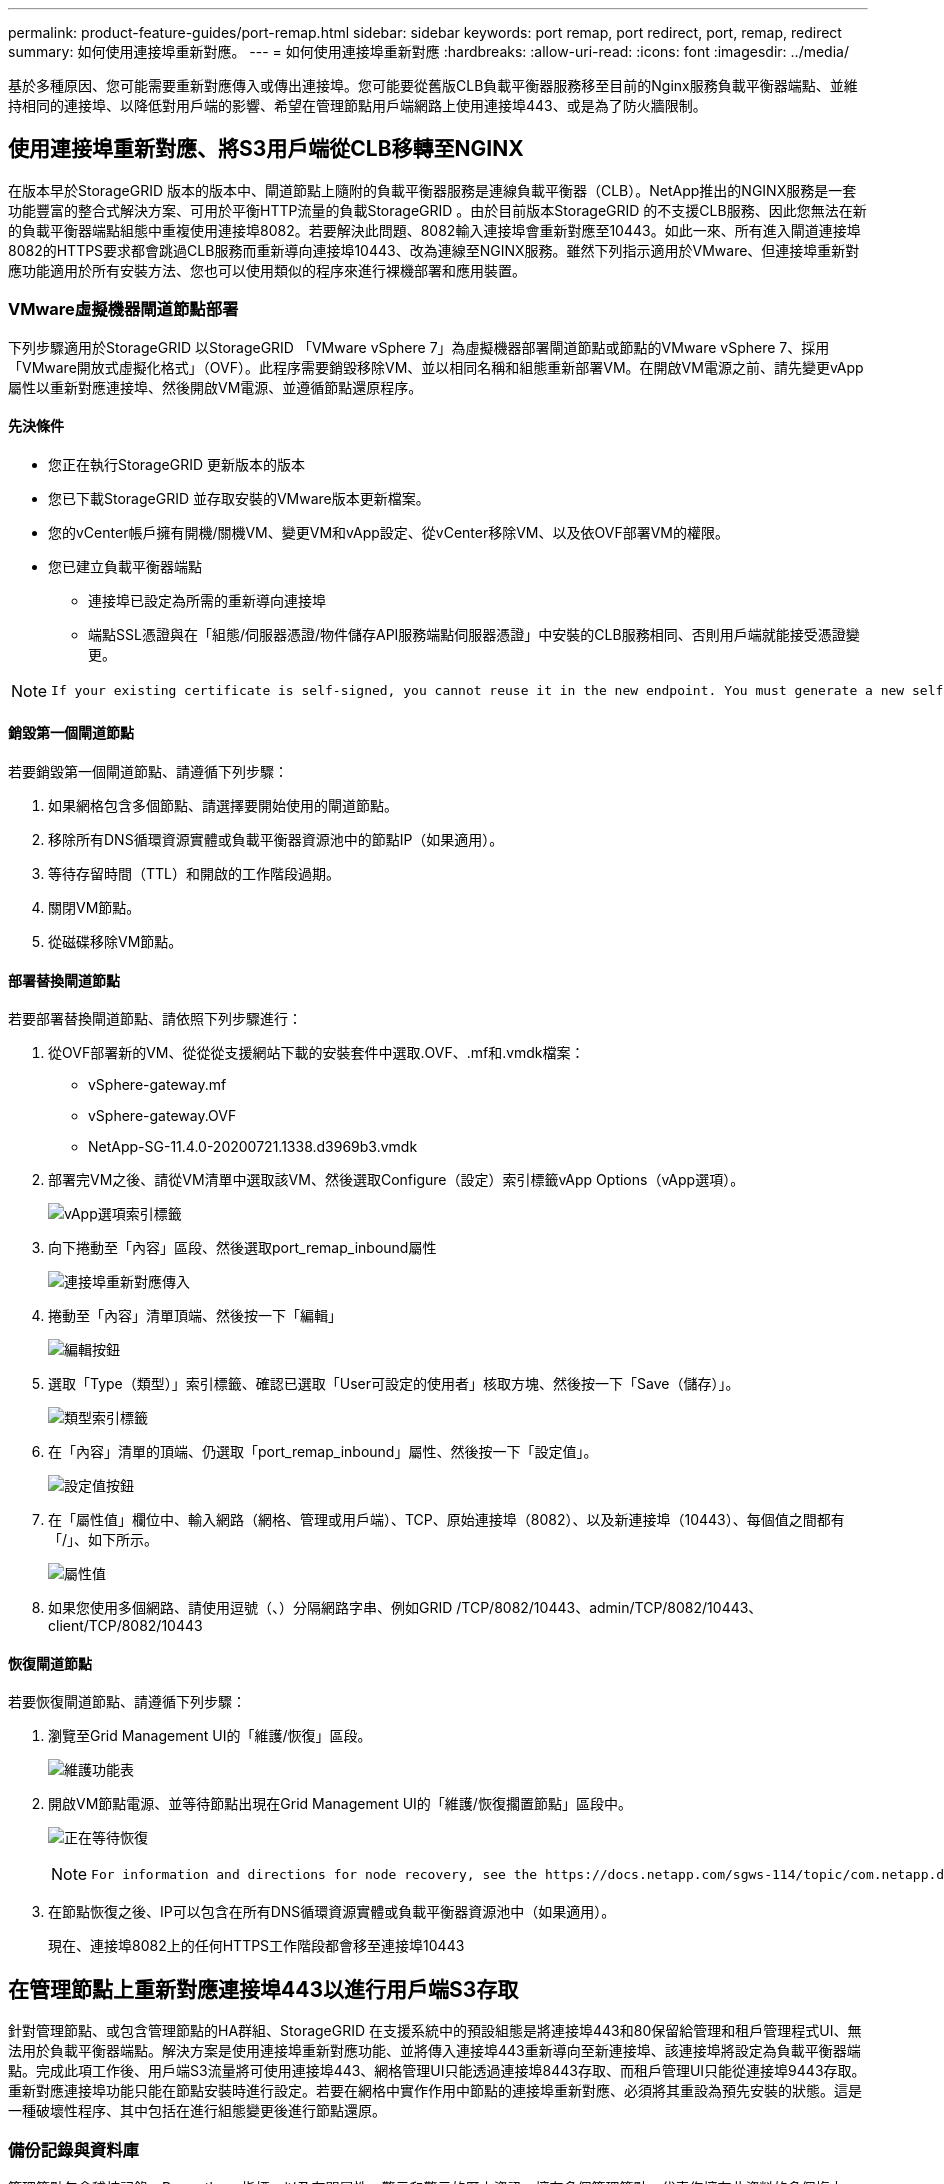 ---
permalink: product-feature-guides/port-remap.html 
sidebar: sidebar 
keywords: port remap, port redirect, port, remap, redirect 
summary: 如何使用連接埠重新對應。 
---
= 如何使用連接埠重新對應
:hardbreaks:
:allow-uri-read: 
:icons: font
:imagesdir: ../media/


[role="lead"]
基於多種原因、您可能需要重新對應傳入或傳出連接埠。您可能要從舊版CLB負載平衡器服務移至目前的Nginx服務負載平衡器端點、並維持相同的連接埠、以降低對用戶端的影響、希望在管理節點用戶端網路上使用連接埠443、或是為了防火牆限制。



== 使用連接埠重新對應、將S3用戶端從CLB移轉至NGINX

在版本早於StorageGRID 版本的版本中、閘道節點上隨附的負載平衡器服務是連線負載平衡器（CLB）。NetApp推出的NGINX服務是一套功能豐富的整合式解決方案、可用於平衡HTTP流量的負載StorageGRID 。由於目前版本StorageGRID 的不支援CLB服務、因此您無法在新的負載平衡器端點組態中重複使用連接埠8082。若要解決此問題、8082輸入連接埠會重新對應至10443。如此一來、所有進入閘道連接埠8082的HTTPS要求都會跳過CLB服務而重新導向連接埠10443、改為連線至NGINX服務。雖然下列指示適用於VMware、但連接埠重新對應功能適用於所有安裝方法、您也可以使用類似的程序來進行裸機部署和應用裝置。



=== VMware虛擬機器閘道節點部署

下列步驟適用於StorageGRID 以StorageGRID 「VMware vSphere 7」為虛擬機器部署閘道節點或節點的VMware vSphere 7、採用「VMware開放式虛擬化格式」（OVF）。此程序需要銷毀移除VM、並以相同名稱和組態重新部署VM。在開啟VM電源之前、請先變更vApp屬性以重新對應連接埠、然後開啟VM電源、並遵循節點還原程序。



==== 先決條件

* 您正在執行StorageGRID 更新版本的版本
* 您已下載StorageGRID 並存取安裝的VMware版本更新檔案。
* 您的vCenter帳戶擁有開機/關機VM、變更VM和vApp設定、從vCenter移除VM、以及依OVF部署VM的權限。
* 您已建立負載平衡器端點
+
** 連接埠已設定為所需的重新導向連接埠
** 端點SSL憑證與在「組態/伺服器憑證/物件儲存API服務端點伺服器憑證」中安裝的CLB服務相同、否則用戶端就能接受憑證變更。




[NOTE]
====
 If your existing certificate is self-signed, you cannot reuse it in the new endpoint. You must generate a new self-signed certificate when creating the endpoint and configure the clients to accept the new certificate.
====


==== 銷毀第一個閘道節點

若要銷毀第一個閘道節點、請遵循下列步驟：

. 如果網格包含多個節點、請選擇要開始使用的閘道節點。
. 移除所有DNS循環資源實體或負載平衡器資源池中的節點IP（如果適用）。
. 等待存留時間（TTL）和開啟的工作階段過期。
. 關閉VM節點。
. 從磁碟移除VM節點。




==== 部署替換閘道節點

若要部署替換閘道節點、請依照下列步驟進行：

. 從OVF部署新的VM、從從從支援網站下載的安裝套件中選取.OVF、.mf和.vmdk檔案：
+
** vSphere-gateway.mf
** vSphere-gateway.OVF
** NetApp-SG-11.4.0-20200721.1338.d3969b3.vmdk


. 部署完VM之後、請從VM清單中選取該VM、然後選取Configure（設定）索引標籤vApp Options（vApp選項）。
+
image:port-remap/vapp_options.png["vApp選項索引標籤"]

. 向下捲動至「內容」區段、然後選取port_remap_inbound屬性
+
image:port-remap/remap_inbound.png["連接埠重新對應傳入"]

. 捲動至「內容」清單頂端、然後按一下「編輯」
+
image:port-remap/edit_button.png["編輯按鈕"]

. 選取「Type（類型）」索引標籤、確認已選取「User可設定的使用者」核取方塊、然後按一下「Save（儲存）」。
+
image:port-remap/type_tab.png["類型索引標籤"]

. 在「內容」清單的頂端、仍選取「port_remap_inbound」屬性、然後按一下「設定值」。
+
image:port-remap/edit_button.png["設定值按鈕"]

. 在「屬性值」欄位中、輸入網路（網格、管理或用戶端）、TCP、原始連接埠（8082）、以及新連接埠（10443）、每個值之間都有「/」、如下所示。
+
image:port-remap/value.png["屬性值"]

. 如果您使用多個網路、請使用逗號（、）分隔網路字串、例如GRID /TCP/8082/10443、admin/TCP/8082/10443、client/TCP/8082/10443




==== 恢復閘道節點

若要恢復閘道節點、請遵循下列步驟：

. 瀏覽至Grid Management UI的「維護/恢復」區段。
+
image:port-remap/maint_menu.png["維護功能表"]

. 開啟VM節點電源、並等待節點出現在Grid Management UI的「維護/恢復擱置節點」區段中。
+
image:port-remap/recover_pend.png["正在等待恢復"]

+
[NOTE]
====
 For information and directions for node recovery, see the https://docs.netapp.com/sgws-114/topic/com.netapp.doc.sg-maint/GUID-7E22B1B9-4169-4800-8727-75F25FC0FFB1.html[Recovery and Maintenance guide]
====
. 在節點恢復之後、IP可以包含在所有DNS循環資源實體或負載平衡器資源池中（如果適用）。
+
現在、連接埠8082上的任何HTTPS工作階段都會移至連接埠10443





== 在管理節點上重新對應連接埠443以進行用戶端S3存取

針對管理節點、或包含管理節點的HA群組、StorageGRID 在支援系統中的預設組態是將連接埠443和80保留給管理和租戶管理程式UI、無法用於負載平衡器端點。解決方案是使用連接埠重新對應功能、並將傳入連接埠443重新導向至新連接埠、該連接埠將設定為負載平衡器端點。完成此項工作後、用戶端S3流量將可使用連接埠443、網格管理UI只能透過連接埠8443存取、而租戶管理UI只能從連接埠9443存取。重新對應連接埠功能只能在節點安裝時進行設定。若要在網格中實作作用中節點的連接埠重新對應、必須將其重設為預先安裝的狀態。這是一種破壞性程序、其中包括在進行組態變更後進行節點還原。



=== 備份記錄與資料庫

管理節點包含稽核記錄、Prometheus指標、以及有關屬性、警示和警示的歷史資訊。擁有多個管理節點、代表您擁有此資料的多個複本。如果您的網格中沒有多個管理節點、請務必在結束此程序後恢復節點、然後保留此資料以進行還原。如果網格中有其他管理節點、您可以在恢復程序期間從該節點複製資料。如果網格中沒有其他管理節點、您可以依照下列指示複製資料、然後再銷毀節點。



==== 複製稽核記錄

. 登入管理節點：
+
.. 輸入下列命令： `ssh admin@_grid_node_IP_`
.. 輸入中所列的密碼 `Passwords.txt` 檔案：
.. 輸入下列命令以切換至root： `su -`
.. 輸入中所列的密碼 `Passwords.txt` 檔案：
.. 將SSH私密金鑰新增至SSH代理程式。輸入： `ssh-add`
.. 輸入中所列的SSH存取密碼 `Passwords.txt` 檔案：
+
 When you are logged in as root, the prompt changes from `$` to `#`.


. 建立目錄、將所有稽核記錄檔複製到個別網格節點上的暫用位置、讓我們使用_Storage_node_01_：
+
.. `ssh admin@_storage_node_01_IP_`
.. `mkdir -p /var/local/tmp/saved-audit-logs`


. 返回管理節點、停止AMS服務以防止建立新的記錄檔： `service ams stop`
. 重新命名audit.log檔案、使其不會在複製到恢復的管理節點時覆寫現有檔案。
+
.. 將audit.log重新命名為唯一編號的檔案名稱、例如：youty-mm-dd.txt.1。例如、您可以將稽核記錄檔重新命名為2015-10-25.txt.1
+
[source, console]
----
cd /var/local/audit/export
ls -l
mv audit.log 2015-10-25.txt.1
----


. 重新啟動AMS服務： `service ams start`
. 複製所有稽核記錄檔： `scp * admin@_storage_node_01_IP_:/var/local/tmp/saved-audit-logs`




==== 複製Prometheus資料


NOTE: 複製Prometheus資料庫可能需要一小時以上的時間。當管理節點上的服務停止時、部分Grid Manager功能將無法使用。

. 建立目錄、將Prometheus資料複製到個別網格節點上的暫用位置、我們將再次使用_Storage_node_01_：
+
.. 登入儲存節點：
+
... 輸入下列命令： `ssh admin@_storage_node_01_IP_`
... 輸入中所列的密碼 `Passwords.txt` 檔案：
... mkdir -p /var/local/tmp/Prometheus'




. 登入管理節點：
+
.. 輸入下列命令： `ssh admin@_admin_node_IP_`
.. 輸入中所列的密碼 `Passwords.txt` 檔案：
.. 輸入下列命令以切換至root： `su -`
.. 輸入中所列的密碼 `Passwords.txt` 檔案：
.. 將SSH私密金鑰新增至SSH代理程式。輸入： `ssh-add`
.. 輸入中所列的SSH存取密碼 `Passwords.txt` 檔案：
+
 When you are logged in as root, the prompt changes from `$` to `#`.


. 從管理節點停止Prometheus服務： `service prometheus stop`
+
.. 將Prometheus資料庫從來源管理節點複製到儲存節點備份位置節點： `/rsync -azh --stats "/var/local/mysql_ibdata/prometheus/data" "_storage_node_01_IP_:/var/local/tmp/prometheus/"`


. 在來源管理節點上重新啟動Prometheus服務.`service prometheus start`




==== 備份歷史資訊

歷史資訊儲存在mySQL資料庫中。若要傾印資料庫複本、您需要NetApp提供的使用者和密碼。如果網格中有其他管理節點、則不需要執行此步驟、而且可在還原程序期間、從其餘的管理節點複製資料庫。

. 登入管理節點：
+
.. 輸入下列命令： `ssh admin@_admin_node_IP_`
.. 輸入中所列的密碼 `Passwords.txt` 檔案：
.. 輸入下列命令以切換至root： `su -`
.. 輸入中所列的密碼 `Passwords.txt` 檔案：
.. 將SSH私密金鑰新增至SSH代理程式。輸入： `ssh-add`
.. 輸入中所列的SSH存取密碼 `Passwords.txt` 檔案：
+
 When you are logged in as root, the prompt changes from `$` to `#`.


. 停止StorageGRID 管理節點上的支援服務、並啟動NTP和mySQL
+
.. 停止所有服務： `service servermanager stop`
.. 重新啟動NTP服務： `service ntp start`..重新 啟動mySQL服務： `service mysql start`


. 將MI資料庫傾印至/var/local/tmp
+
.. 輸入下列命令： `mysqldump –u _username_ –p _password_ mi > /var/local/tmp/mysql-mi.sql`


. 將mySQL傾印檔複製到替代節點、我們將使用_storage節點_01：
`scp /var/local/tmp/mysql-mi.sql _storage_node_01_IP_:/var/local/tmp/mysql-mi.sql`
+
.. 當您不再需要無密碼存取其他伺服器時、請從SSH代理程式移除私密金鑰。輸入： `ssh-add -D`






=== 重新建置管理節點

現在您已經備份所有想要的資料、並在網格中的其他管理節點上記錄、或是儲存在暫用位置、現在該重設應用裝置、以便設定連接埠重新對應。

. 重設應用裝置會將其恢復為預先安裝的狀態、僅保留主機名稱、IP和網路組態。所有資料都會遺失、這也是我們確保備份任何重要資訊的原因。
+
.. 輸入下列命令： `sgareinstall`
+
[source, console]
----
root@sg100-01:~ # sgareinstall
WARNING: All StorageGRID Webscale services on this node will be shut down.
WARNING: Data stored on this node may be lost.
WARNING: You will have to reinstall StorageGRID Webscale to this node.

After running this command and waiting a few minutes for the node to reboot,
browse to one of the following URLs to reinstall StorageGRID Webscale on
this node:

    https://10.193.174.192:8443
    https://10.193.204.192:8443
    https://169.254.0.1:8443

Are you sure you want to continue (y/n)? y
Renaming SG installation flag file.
Initiating a reboot to trigger the StorageGRID Webscale appliance installation wizard.

----


. 經過一段時間之後、裝置將重新開機、您將能夠存取節點pgE UI。
. 瀏覽至「Configure Networking（設定網路）」
+
image:port-remap/remap_link.png["選取「重新對應連接埠」"]

. 選取所需的網路、傳輸協定、方向和連接埠、然後按一下「Add Rule（新增規則）」按鈕。
+

NOTE: 重新對應網格網路上的傳入連接埠443、將會中斷安裝和擴充程序。不建議重新對應網格網路上的連接埠443。

+
image:port-remap/app_remap.png["新增連接埠重新對應至網路"]

. 其中一個所需的連接埠重新對應已新增、您可以返回主索引標籤、然後按一下「Start Installation（開始安裝）」按鈕。


您現在可以遵循中的管理節點還原程序 link:https://docs.netapp.com/us-en/storagegrid-116/maintain/recovering-from-admin-node-failures.html["產品文件"]



== 還原資料庫與記錄

現在管理節點已恢復、您可以還原指標、記錄和歷史資訊。如果網格中有其他管理節點、請遵循 link:https://docs.netapp.com/us-en/storagegrid-116/maintain/recovering-from-admin-node-failures.html["產品文件"] 使用_Prometheus-clone-db.sh_和_mi-clone-db.sh_指令碼。如果這是您唯一的管理節點、而且您選擇備份此資料、您可以依照下列步驟還原資訊。



=== 複製稽核記錄

. 登入管理節點：
+
.. 輸入下列命令： `ssh admin@_grid_node_IP_`
.. 輸入中所列的密碼 `Passwords.txt` 檔案：
.. 輸入下列命令以切換至root： `su -`
.. 輸入中所列的密碼 `Passwords.txt` 檔案：
.. 將SSH私密金鑰新增至SSH代理程式。輸入： `ssh-add`
.. 輸入中所列的SSH存取密碼 `Passwords.txt` 檔案：
+
 When you are logged in as root, the prompt changes from `$` to `#`.


. 將保留的稽核記錄檔複製到恢復的管理節點： `scp admin@_grid_node_IP_:/var/local/tmp/saved-audit-logs/YYYY* .`
. 為了安全起見、請在確認已成功複製稽核記錄到恢復的管理節點之後、從故障的網格節點刪除這些記錄。
. 更新已恢復管理節點上稽核記錄檔的使用者和群組設定： `chown ams-user:bycast *`


您也必須還原稽核共用的任何既有用戶端存取權。如需詳細資訊、請參閱《關於管理StorageGRID 功能的說明》。



=== 還原Prometheus指標


NOTE: 複製Prometheus資料庫可能需要一小時以上的時間。當管理節點上的服務停止時、部分Grid Manager功能將無法使用。

. 登入管理節點：
+
.. 輸入下列命令： `ssh admin@_grid_node_IP_`
.. 輸入中所列的密碼 `Passwords.txt` 檔案：
.. 輸入下列命令以切換至root： `su -`
.. 輸入中所列的密碼 `Passwords.txt` 檔案：
.. 將SSH私密金鑰新增至SSH代理程式。輸入： `ssh-add`
.. 輸入中所列的SSH存取密碼 `Passwords.txt` 檔案：
+
 When you are logged in as root, the prompt changes from `$` to `#`.


. 從管理節點停止Prometheus服務： `service prometheus stop`
+
.. 將Prometheus資料庫從暫用備份位置複製到管理節點： `/rsync -azh --stats "_backup_node_:/var/local/tmp/prometheus/" "/var/local/mysql_ibdata/prometheus/"`
.. 確認資料位於正確路徑且完整 `ls /var/local/mysql_ibdata/prometheus/data/`


. 在來源管理節點上重新啟動Prometheus服務.`service prometheus start`




=== 還原歷史資訊

. 登入管理節點：
+
.. 輸入下列命令： `ssh admin@_grid_node_IP_`
.. 輸入中所列的密碼 `Passwords.txt` 檔案：
.. 輸入下列命令以切換至root： `su -`
.. 輸入中所列的密碼 `Passwords.txt` 檔案：
.. 將SSH私密金鑰新增至SSH代理程式。輸入： `ssh-add`
.. 輸入中所列的SSH存取密碼 `Passwords.txt` 檔案：
+
 When you are logged in as root, the prompt changes from `$` to `#`.


. 從備用節點複製mySQL傾印檔： `scp grid_node_IP_:/var/local/tmp/mysql-mi.sql /var/local/tmp/mysql-mi.sql`
. 停止StorageGRID 管理節點上的支援服務、並啟動NTP和mySQL
+
.. 停止所有服務： `service servermanager stop`
.. 重新啟動NTP服務： `service ntp start`..重新 啟動mySQL服務： `service mysql start`


. 丟棄MI資料庫並建立新的空白資料庫： `mysql -u _username_ -p _password_ -A mi -e "drop database mi; create database mi;"`
. 從資料庫傾印中還原mySQL資料庫： `mysql -u _username_ -p _password_ -A mi < /var/local/tmp/mysql-mi.sql`
. 重新啟動所有其他服務 `service servermanager start`


_ 作者： Aron Klein_
